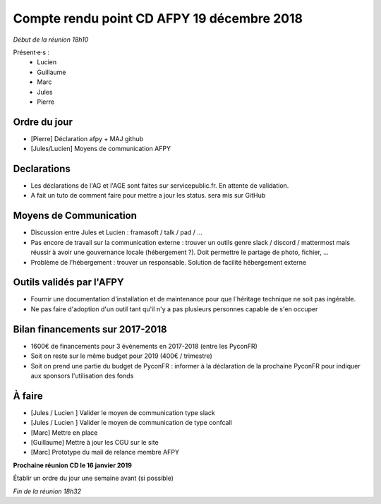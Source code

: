 Compte rendu point CD AFPY 19 décembre 2018
===========================================

*Début de la réunion 18h10*

Présent·e·s :
  - Lucien
  - Guillaume
  - Marc
  - Jules
  - Pierre


Ordre du jour
-------------

- [Pierre] Déclaration afpy + MAJ github
- [Jules/Lucien] Moyens de communication AFPY

Declarations
------------

- Les déclarations de l'AG et l'AGE sont faites sur servicepublic.fr. En attente de validation.
- A fait un tuto de comment faire pour mettre a jour les status. sera mis sur GitHub


Moyens de Communication
-----------------------

- Discussion entre Jules et Lucien : framasoft / talk / pad / ...
- Pas encore de travail sur la communication externe : trouver un outils genre slack / discord / mattermost mais réussir à avoir une gouvernance locale (hébergement ?). Doit permettre le partage de photo, fichier, ...
- Problème de l'hébergement : trouver un responsable. Solution de facilité hébergement externe


Outils validés par l'AFPY
-------------------------

- Fournir une documentation d'installation et de maintenance pour que l'héritage technique ne soit pas ingérable.
- Ne pas faire d'adoption d'un outil tant qu'il n'y a pas plusieurs personnes capable de s'en occuper


Bilan financements sur 2017-2018
--------------------------------

- 1600€ de financements pour 3 évènements en 2017-2018 (entre les PyconFR)
- Soit on reste sur le même budget pour 2019 (400€ / trimestre)
- Soit on prend une partie du budget de PyconFR : informer à la déclaration de la prochaine PyconFR pour indiquer aux sponsors l'utilisation des fonds


À faire
-------

- [Jules / Lucien ] Valider le moyen de communication type slack
- [Jules / Lucien ] Valider le moyen de communication de type confcall
- [Marc] Mettre en place
- [Guillaume] Mettre à jour les CGU sur le site
- [Marc] Prototype du mail de relance membre AFPY

**Prochaine réunion CD le 16 janvier 2019**

Établir un ordre du jour une semaine avant (si possible)

*Fin de la réunion 18h32*
